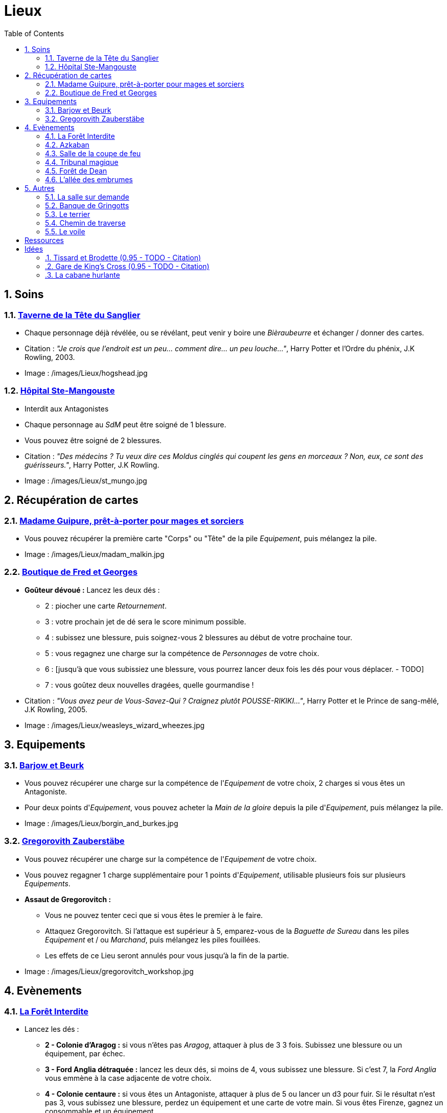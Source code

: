 :experimental:
:source-highlighter: pygments
:data-uri:
:icons: font
:nbTotal: 0
:toc:
:numbered:

:lieuxdir: /images/Lieux/

= Lieux

== Soins

=== http://harrypotter.wikia.com/wiki/Hog%27s_Head_Inn[Taverne de la Tête du Sanglier]

* Chaque personnage déjà révélée, ou se révélant, peut venir y boire une _Bièraubeurre_ et échanger / donner des cartes.

* Citation : _"Je crois que l'endroit est un peu... comment dire... un peu louche..."_, Harry Potter et l'Ordre du phénix, J.K Rowling, 2003.
* Image : {lieuxdir}hogshead.jpg

=== http://harrypotter.wikia.com/wiki/St_Mungo%27s_Hospital_for_Magical_Maladies_and_Injuries[Hôpital Ste-Mangouste]

* Interdit aux Antagonistes
* Chaque personnage au _SdM_ peut être soigné de 1 blessure.
* Vous pouvez être soigné de 2 blessures.

* Citation : _"Des médecins ? Tu veux dire ces Moldus cinglés qui coupent les gens en morceaux ? Non, eux, ce sont des guérisseurs."_, Harry Potter, J.K Rowling.
* Image : {lieuxdir}st_mungo.jpg

== Récupération de cartes

=== http://harrypotter.wikia.com/wiki/Madam_Malkin%27s_Robes_for_All_Occasions[Madame Guipure, prêt-à-porter pour mages et sorciers]

* Vous pouvez récupérer la première carte "Corps" ou "Tête" de la pile _Equipement_, puis mélangez la pile.

* Image : {lieuxdir}madam_malkin.jpg

=== http://harrypotter.wikia.com/wiki/Weasleys%27_Wizard_Wheezes[Boutique de Fred et Georges]

* *Goûteur dévoué :* Lancez les deux dés :
** 2 : piocher une carte _Retournement_.
** 3 : votre prochain jet de dé sera le score minimum possible.
** 4 : subissez une blessure, puis soignez-vous 2 blessures au début de votre prochaine tour.
** 5 : vous regagnez une charge sur la compétence de _Personnages_ de votre choix.
** 6 : [jusqu'à que vous subissiez une blessure, vous pourrez lancer deux fois les dés pour vous déplacer. - TODO]
** 7 : vous goûtez deux nouvelles dragées, quelle gourmandise !

* Citation : _"Vous avez peur de Vous-Savez-Qui ? Craignez plutôt POUSSE-RIKIKI..."_, Harry Potter et le Prince de sang-mêlé, J.K Rowling, 2005.
* Image : {lieuxdir}weasleys_wizard_wheezes.jpg

== Equipements

=== http://harrypotter.wikia.com/wiki/Borgin_and_Burkes[Barjow et Beurk]

* Vous pouvez récupérer une charge sur la compétence de l'_Equipement_ de votre choix, 2 charges si vous êtes un Antagoniste.
* Pour deux points d'_Equipement_, vous pouvez acheter la _Main de la gloire_ depuis la pile d'_Equipement_, puis mélangez la pile.

* Image : {lieuxdir}borgin_and_burkes.jpg

=== http://harrypotter.wikia.com/wiki/Gregorovitch_Zauberst%C3%A4be[Gregorovith Zauberstäbe]

* Vous pouvez récupérer une charge sur la compétence de l'_Equipement_ de votre choix.
* Vous pouvez regagner 1 charge supplémentaire pour 1 points d'_Equipement_, utilisable plusieurs fois sur plusieurs _Equipements_.
* [underline]*Assaut de Gregorovitch :*
** Vous ne pouvez tenter ceci que si vous êtes le premier à le faire.
** Attaquez Gregorovitch. Si l'attaque est supérieur à 5, emparez-vous de la _Baguette de Sureau_ dans les piles _Equipement_ et / ou _Marchand_, puis mélangez les piles fouillées.
** Les effets de ce Lieu seront annulés pour vous jusqu'à la fin de la partie.

* Image : {lieuxdir}gregorovitch_workshop.jpg

== Evènements

=== http://harrypotter.wikia.com/wiki/Forbidden_Forest[La Forêt Interdite]

* Lancez les dés :
** *2 - Colonie d'Aragog :* si vous n'êtes pas _Aragog_, attaquer à plus de 3 3 fois. Subissez une blessure ou un équipement, par échec.
** *3 - Ford Anglia détraquée :* lancez les deux dés, si moins de 4, vous subissez une blessure. Si c'est 7, la _Ford Anglia_ vous emmène à la case adjacente de votre choix.
** *4 - Colonie centaure :* si vous êtes un Antagoniste, attaquer à plus de 5 ou lancer un d3 pour fuir. Si le résultat n'est pas 3, vous subissez une blessure, perdez un équipement et une carte de votre main. Si vous êtes Firenze, gagnez un consommable et un équipement.
** *5 - Gibier :* vous pouvez attaquer, si vous faites plus de 2, guérissez-vous d'une blessure.
** *6 - Sentier mal balisé :* relancez les dés pour une autre rencontre aléatoire.
** *7 - Touffu :* lancez les deux dés, si vous faites moins de 6, vous subissez deux blessures et perdez deux équipements. Si vous n'avez pas d'équipement à perdre, perdez vos autant de cartes en main, sinon subir autant de blessures.
* Vous pouvez demander de l'aide à un autre _Personnage_ à une case de ce _Lieu_. Il peut remplir les conditions de victoire à votre place et négocier son aide, il subira aussi la défaite.

* Citation : _"Il y a des tas de bestioles là-dedans, même des loups-garous d'après ce qu'on m'a dit."_, Harry Potter à l'école des sorciers, J.K Rowling, 1997.
* Image : {lieuxdir}forbidden_forest.jpg

=== http://harrypotter.wikia.com/wiki/Azkaban[Azkaban]

* Vous pouvez attaquer un autre _Personnage_ à votre portée, en cas de victoire, il sera enfermé et ne subira pas de blessure.
* A son prochain tour, il devra faire un double ou un 7 en lançant les dés pour en sortir, sinon, il perds un _Equipement_ ou une carte de sa main aléatoirement, et ainsi de suite. S'il n'a plus rien, il commencera son tour normalement.

* Citation : _"Ils sont enfermés dans leur propre tête, incapables d'avoir la moindre pensée agréable."_, Harry Potter et le Prisonnier d'Azkaban, J.K Rowling, 1999.
* Image : {lieuxdir}azkaban.jpg

=== http://harrypotter.wikia.com/wiki/Goblet_of_Fire[Salle de la coupe de feu]

* Chaque _Personnage_ à moins de 3 Blessures peut participer.
* il faut 3 _Personnage_ participants minimum, dont au moins 2 alignements différents. La coupe sélectionne aléatoirement un _Personnage_ de chaque alignement disponible.
* Au bout de 3 tours, le participant le moins blessé remporte la coupe (5 points dans le comptage final), et 3 _Equipements_ et 2 _Consommables_.
* Une fois la coupe remportée, défausser définitivement ce lieu.

* Image : {lieuxdir}goblet_of_fire.jpg

=== http://harrypotter.wikia.com/wiki/Council_of_Magical_Law[Tribunal magique]

* Vous pouvez indiquez ce que vous pensez être la quête d'un autre personnage. L'accusé devra indiquer si vous dites vrai ou non, il ne peut mentir.

* Citation : _"Barry Croupton Junior !"_, Harry Potter et la Coupe de feu, J.K Rowling, 2000.
* Image : {lieuxdir}council_magical.jpg

=== http://harrypotter.wikia.com/wiki/Forest_of_Dean[Forêt de Dean]

* *Rencontre avec les rafleurs :* en commençant par le _Personnage_ qui a découvert ce lieu puis selon l'ordre de jeu, chaque _Personnage_ doit se défendre contre un groupe de rafleurs, si la défense est inférieure à 4, il perds une carte aléatoirement (de votre main ou de vos équipements).

* Image : {lieuxdir}forest_of_dean.jpg

=== http://harrypotter.wikia.com/wiki/Knockturn_Alley[L'allée des embrumes]

* *Quartier très malfamé* : Vos 3 objets équipés les plus qualitatifs (dans l'ordre décroissant de qualité) vous sont retirés et sont remis dans la pile du _Marchand d'or_.

* Citation : _"C'est un endroit très malfamé. Il ne faut surtout pas que quelqu'un te voie là-bas."_, Harry Potter et la Chambe des Secrets, J.K Rowling, 1998.
* Image : {lieuxdir}knockturn_alley.jpg

== Autres

=== http://harrypotter.wikia.com/wiki/Room_of_Requirement[La salle sur demande]

* Vous permet d'avoir l'effet de la _Case_ que vous souhaitez.

* Citation : _"Si vous devez demander, jamais vous ne saurez. Si vous savez, il suffit de demander."_, Harry Potter et les Reliques de la Mort, J.K Rowling, 2007.
* Image : {lieuxdir}room_of_requirement.jpg

=== http://harrypotter.wikia.com/wiki/Gringotts_Wizarding_Bank[Banque de Gringotts]

* Vous permet de stocker face cachées / reprendre jusqu'à deux cartes de votre main.

* Citation : _"Gringotts est l'endroit le plus sûr du monde. À part Poudlard, peut-être."_, Harry Potter à l'école des sorciers, J.K Rowling, 1997.
* Image : {lieuxdir}gringotts.jpg

=== http://harrypotter.wikia.com/wiki/The_Burrow[Le terrier]

* *Doux foyer :* Jusqu'à votre prochain tour, personne ne peut vous attaquer, vous ne pouvez attaquer personne.
* *Madame Weasley, mère au foyer :* Interdit aux Antagonistes, vous êtes soigné d'une blessure.

* Image : {lieuxdir}burrow.jpg

=== http://harrypotter.wikia.com/wiki/Diagon_Alley[Chemin de traverse]

* En commençant par celui qui a découvert le _Chemin de traverse_, puis dans l'ordre de jeu, chaque _Personnage_ peut acheter comme s'il était sur la case marchand d'or.

* Image : {lieuxdir}diagon_alley.jpg

=== http://harrypotter.wikia.com/wiki/Veil[Le voile]

* Actif pendant 2 tours de jeu globaux.
* Il ne sera pas possible de fouiller ou d'intéragir avec le corps d'un personnage mort.

* Citation : _"[...] il n'allait pas tarder à réapparaître de l'autre côté... Sirius, pourtant, ne réapparaissait pas."_, Harry Potter et l'Ordre du phénix, J.K Rowling, 2003.
* Image : {lieuxdir}veil.jpg

= Ressources

* http://harrypotter.wikia.com/wiki/Order_of_the_Phoenix
* https://en.wikipedia.org/wiki/Places_in_Harry_Potter
* http://harrypotter.wikia.com/wiki/Ministry_of_Magic
* http://harrypotter.wikia.com/wiki/Malfoy_Manor
* http://harrypotter.wikia.com/wiki/Skirmish_at_Malfoy_Manor
* http://harrypotter.wikia.com/wiki/Study_of_Ancient_Runes
* http://harrypotter.wikia.com/wiki/Fundamental_Laws_of_Magic
* http://harrypotter.wikia.com/wiki/Philosopher%27s_Stone_Chambers
* http://harrypotter.wikia.com/wiki/Mirror_of_Erised
* http://harrypotter.wikia.com/wiki/Gladrags_Wizardwear

= Idées

=== http://harrypotter.wikia.com/wiki/Twilfitt_and_Tattings[Tissard et Brodette (0.95 - TODO - Citation)]

* Vous pouvez récupérer la première carte équipement de "Corps" ou "Tête" de qualité "Rare" dans la pile, mélangez la pile après ça.

* Citation :
* Image : {lieuxdir}twilfitt_and_tattings.jpg

=== http://harrypotter.wikia.com/wiki/King%27s_Cross_Station[Gare de King's Cross (0.95 - TODO - Citation)]

* Si vous le voulez, à votre prochain tour, votre déplacement vous mènera directement à la case opposée à la votre sur le plateau.

* Citation : _"La gare est pleine de Moldus, il fallait s'y attendre."_, (TODO).
* Image : {lieuxdir}king_cross_station.jpg

=== http://harrypotter.wikia.com/wiki/Shrieking_Shack[La cabane hurlante]

** [Malus de portée quand on vous attaque dans ce lieu ?]
